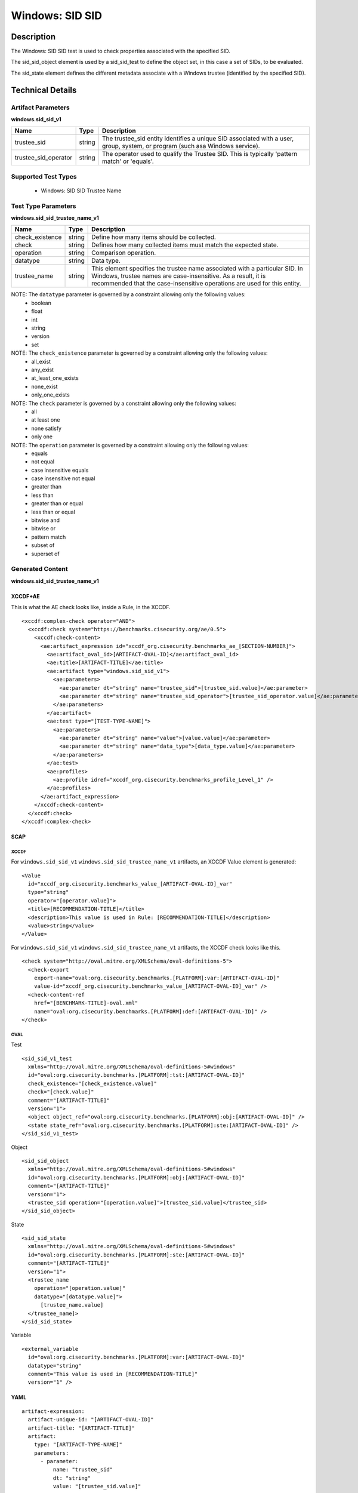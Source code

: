Windows: SID SID
================

Description
-----------

The Windows: SID SID test is used to check properties associated with the specified SID.

The sid_sid_object element is used by a sid_sid_test to define the object set, in this case a set of SIDs, to be evaluated. 

The sid_state element defines the different metadata associate with a Windows trustee (identified by the specified SID). 

Technical Details
-----------------

Artifact Parameters
~~~~~~~~~~~~~~~~~~~

**windows.sid_sid_v1**

+-----------------------------+---------+------------------------------------+
| Name                        | Type    | Description                        |
+=============================+=========+====================================+
| trustee_sid                 | string  | The trustee_sid entity identifies  |
|                             |         | a unique SID associated with a     |
|                             |         | user, group, system, or program    |
|                             |         | (such asa Windows service).        |
+-----------------------------+---------+------------------------------------+
| trustee_sid_operator        | string  | The operator used to qualify the   |
|                             |         | Trustee SID. This is typically     |
|                             |         | 'pattern match' or 'equals'.       |
+-----------------------------+---------+------------------------------------+

Supported Test Types
~~~~~~~~~~~~~~~~~~~~

  - Windows: SID SID Trustee Name

Test Type Parameters
~~~~~~~~~~~~~~~~~~~~

**windows.sid_sid_trustee_name_v1**

+-----------------------------+---------+------------------------------------+
| Name                        | Type    | Description                        |
+=============================+=========+====================================+
| check_existence             | string  | Define how many items should be    |
|                             |         | collected.                         |
+-----------------------------+---------+------------------------------------+
| check                       | string  | Defines how many collected items   |
|                             |         | must match the expected state.     |
+-----------------------------+---------+------------------------------------+
| operation                   | string  | Comparison operation.              |
+-----------------------------+---------+------------------------------------+
| datatype                    | string  | Data type.                         |
+-----------------------------+---------+------------------------------------+
| trustee_name                | string  | This element specifies the trustee |
|                             |         | name associated with a particular  |
|                             |         | SID. In Windows, trustee names are |
|                             |         | case-insensitive. As a result, it  |
|                             |         | is recommended that the            |
|                             |         | case-insensitive operations are    |
|                             |         | used for this entity.              |
+-----------------------------+---------+------------------------------------+

NOTE: The ``datatype`` parameter is governed by a constraint allowing only the following values:
	- boolean
	- float
	- int
	- string
	- version
	- set

NOTE: The ``check_existence`` parameter is governed by a constraint allowing only the following values:
  - all_exist
  - any_exist
  - at_least_one_exists
  - none_exist
  - only_one_exists

NOTE: The ``check`` parameter is governed by a constraint allowing only the following values:
  - all
  - at least one
  - none satisfy
  - only one

NOTE: The ``operation`` parameter is governed by a constraint allowing only the following values:
  - equals
  - not equal
  - case insensitive equals
  - case insensitive not equal
  - greater than
  - less than
  - greater than or equal
  - less than or equal
  - bitwise and
  - bitwise or
  - pattern match
  - subset of
  - superset of

Generated Content
~~~~~~~~~~~~~~~~~

**windows.sid_sid_trustee_name_v1**

XCCDF+AE
^^^^^^^^

This is what the AE check looks like, inside a Rule, in the XCCDF.

::

  <xccdf:complex-check operator="AND">
    <xccdf:check system="https://benchmarks.cisecurity.org/ae/0.5">
      <xccdf:check-content>
        <ae:artifact_expression id="xccdf_org.cisecurity.benchmarks_ae_[SECTION-NUMBER]">
          <ae:artifact_oval_id>[ARTIFACT-OVAL-ID]</ae:artifact_oval_id>
          <ae:title>[ARTIFACT-TITLE]</ae:title>
          <ae:artifact type="windows.sid_sid_v1">
            <ae:parameters>
              <ae:parameter dt="string" name="trustee_sid">[trustee_sid.value]</ae:parameter>
              <ae:parameter dt="string" name="trustee_sid_operator">[trustee_sid_operator.value]</ae:parameter>
            </ae:parameters>
          </ae:artifact>
          <ae:test type="[TEST-TYPE-NAME]">
            <ae:parameters>
              <ae:parameter dt="string" name="value">[value.value]</ae:parameter>
              <ae:parameter dt="string" name="data_type">[data_type.value]</ae:parameter>
            </ae:parameters>
          </ae:test>
          <ae:profiles>
            <ae:profile idref="xccdf_org.cisecurity.benchmarks_profile_Level_1" />
          </ae:profiles>
        </ae:artifact_expression>
      </xccdf:check-content>
    </xccdf:check>
  </xccdf:complex-check>

SCAP
^^^^

XCCDF
'''''

For ``windows.sid_sid_v1`` ``windows.sid_sid_trustee_name_v1`` artifacts, an XCCDF Value element is generated:

::

  <Value 
    id="xccdf_org.cisecurity.benchmarks_value_[ARTIFACT-OVAL-ID]_var"
    type="string"
    operator="[operator.value]">
    <title>[RECOMMENDATION-TITLE]</title>
    <description>This value is used in Rule: [RECOMMENDATION-TITLE]</description>
    <value>string</value>
  </Value>

For ``windows.sid_sid_v1`` ``windows.sid_sid_trustee_name_v1`` artifacts, the XCCDF check looks like this.

::

  <check system="http://oval.mitre.org/XMLSchema/oval-definitions-5">
    <check-export 
      export-name="oval:org.cisecurity.benchmarks.[PLATFORM]:var:[ARTIFACT-OVAL-ID]"
      value-id="xccdf_org.cisecurity.benchmarks_value_[ARTIFACT-OVAL-ID]_var" />
    <check-content-ref 
      href="[BENCHMARK-TITLE]-oval.xml"
      name="oval:org.cisecurity.benchmarks.[PLATFORM]:def:[ARTIFACT-OVAL-ID]" />
  </check>

OVAL
''''

Test

::

  <sid_sid_v1_test 
    xmlns="http://oval.mitre.org/XMLSchema/oval-definitions-5#windows"
    id="oval:org.cisecurity.benchmarks.[PLATFORM]:tst:[ARTIFACT-OVAL-ID]"
    check_existence="[check_existence.value]"
    check="[check.value]"
    comment="[ARTIFACT-TITLE]"
    version="1">
    <object object_ref="oval:org.cisecurity.benchmarks.[PLATFORM]:obj:[ARTIFACT-OVAL-ID]" />
    <state state_ref="oval:org.cisecurity.benchmarks.[PLATFORM]:ste:[ARTIFACT-OVAL-ID]" />
  </sid_sid_v1_test>

Object

::

  <sid_sid_object 
    xmlns="http://oval.mitre.org/XMLSchema/oval-definitions-5#windows"
    id="oval:org.cisecurity.benchmarks.[PLATFORM]:obj:[ARTIFACT-OVAL-ID]"
    comment="[ARTIFACT-TITLE]"
    version="1">
    <trustee_sid operation="[operation.value]">[trustee_sid.value]</trustee_sid>
  </sid_sid_object>

State

::

  <sid_sid_state 
    xmlns="http://oval.mitre.org/XMLSchema/oval-definitions-5#windows"
    id="oval:org.cisecurity.benchmarks.[PLATFORM]:ste:[ARTIFACT-OVAL-ID]"
    comment="[ARTIFACT-TITLE]"
    version="1">
    <trustee_name 
      operation="[operation.value]"
      datatype="[datatype.value]">
        [trustee_name.value]
    </trustee_name]>
  </sid_sid_state>

Variable

::

  <external_variable 
    id="oval:org.cisecurity.benchmarks.[PLATFORM]:var:[ARTIFACT-OVAL-ID]"
    datatype="string"
    comment="This value is used in [RECOMMENDATION-TITLE]"
    version="1" />

YAML
^^^^

::

  artifact-expression:
    artifact-unique-id: "[ARTIFACT-OVAL-ID]"
    artifact-title: "[ARTIFACT-TITLE]"
    artifact:
      type: "[ARTIFACT-TYPE-NAME]"
      parameters:
        - parameter: 
            name: "trustee_sid"
            dt: "string"
            value: "[trustee_sid.value]"
        - parameter: 
            name: "trustee_sid_operator"
            dt: "string"
            value: "[trustee_sid_operator.value]"
    test:
      type: "[TEST-TYPE-NAME]"
      parameters:
        - parameter:
            name: "value"
            dt: "string"
            value: "[value.value]"
        - parameter: 
            name: "data_type"
            dt: "string"
            value: "[data_type.value]"

JSON
^^^^

::

  {
    "artifact-expression": {
      "artifact-unique-id": "[ARTIFACT-OVAL-ID]",
      "artifact-title": "[ARTIFACT-TITLE]",
      "artifact": {
        "type": "[ARTIFACT-TYPE-NAME]",
        "parameters": [
          {
            "parameter": {
              "name": "trustee_sid",
              "type": "string",
              "value": "[trustee_sid.value]"
            }
          },
          {
            "parameter": {
              "name": "trustee_sid_operator",
              "type": "string",
              "value": "[trustee_sid_operator.value]"
            }
          }
        ]
      },
      "test": {
        "type": "[TEST-TYPE-NAME]",
        "parameters": [
          {
            "parameter": {
              "name": "value",
              "type": "string",
              "value": "[value.value]"
            }
          },
          {
            "parameter": {
              "name": "data_type",
              "type": "string",
              "value": "[data_type.value]"
            }
          }
        ]
      }
    }
  }
